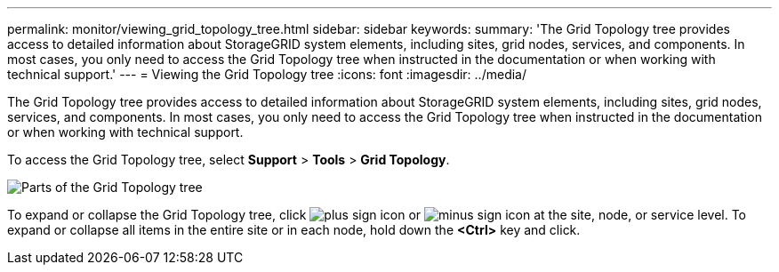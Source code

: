 ---
permalink: monitor/viewing_grid_topology_tree.html
sidebar: sidebar
keywords: 
summary: 'The Grid Topology tree provides access to detailed information about StorageGRID system elements, including sites, grid nodes, services, and components. In most cases, you only need to access the Grid Topology tree when instructed in the documentation or when working with technical support.'
---
= Viewing the Grid Topology tree
:icons: font
:imagesdir: ../media/

[.lead]
The Grid Topology tree provides access to detailed information about StorageGRID system elements, including sites, grid nodes, services, and components. In most cases, you only need to access the Grid Topology tree when instructed in the documentation or when working with technical support.

To access the Grid Topology tree, select *Support* > *Tools* > *Grid Topology*.

image::../media/grid_topology_tree.gif[Parts of the Grid Topology tree]

To expand or collapse the Grid Topology tree, click image:../media/nms_tree_expand.gif[plus sign icon] or image:../media/nms_tree_collapse.gif[minus sign icon] at the site, node, or service level. To expand or collapse all items in the entire site or in each node, hold down the *<Ctrl>* key and click.
